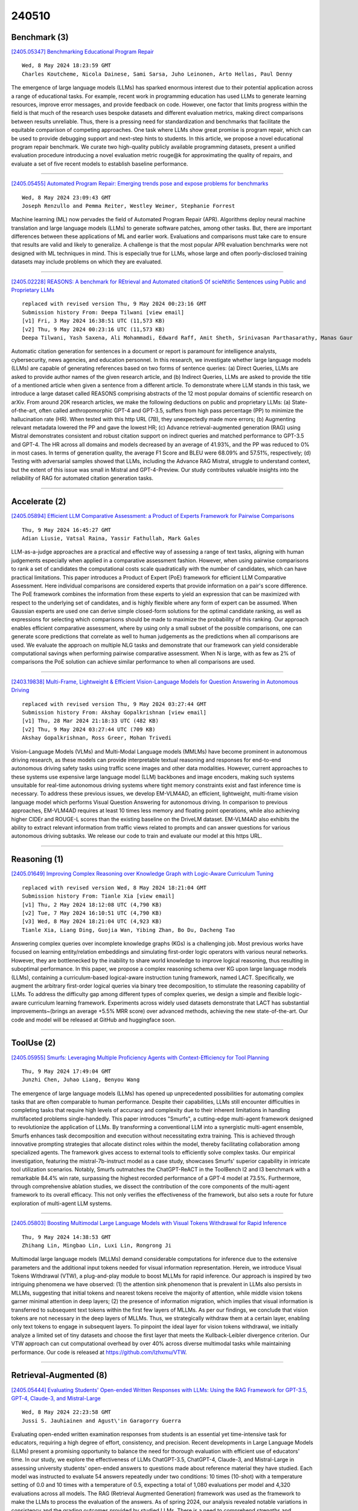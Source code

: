 240510
========

-------------
Benchmark (3)
-------------

`[2405.05347] Benchmarking Educational Program Repair <https://arxiv.org/abs/2405.05347>`__

::

    Wed, 8 May 2024 18:23:59 GMT
    Charles Koutcheme, Nicola Dainese, Sami Sarsa, Juho Leinonen, Arto Hellas, Paul Denny

The emergence of large language models (LLMs) has sparked enormous interest due to their potential application across a range of educational tasks. For example, recent work in programming education has used LLMs to generate learning resources, improve error messages, and provide feedback on code.
However, one factor that limits progress within the field is that much of the research uses bespoke datasets and different evaluation metrics, making direct comparisons between results unreliable. Thus, there is a pressing need for standardization and benchmarks that facilitate the equitable comparison of competing approaches. One task where LLMs show great promise is program repair, which can be used to provide debugging support and next-step hints to students.
In this article, we propose a novel educational program repair benchmark. We curate two high-quality publicly available programming datasets, present a unified evaluation procedure introducing a novel evaluation metric rouge@k for approximating the quality of repairs, and evaluate a set of five recent models to establish baseline performance.

------------

`[2405.05455] Automated Program Repair: Emerging trends pose and expose problems for benchmarks <https://arxiv.org/abs/2405.05455>`__

::

    Wed, 8 May 2024 23:09:43 GMT
    Joseph Renzullo and Pemma Reiter, Westley Weimer, Stephanie Forrest

Machine learning (ML) now pervades the field of Automated Program Repair (APR). Algorithms deploy neural machine translation and large language models (LLMs) to generate software patches, among other tasks. But, there are important differences between these applications of ML and earlier work.
Evaluations and comparisons must take care to ensure that results are valid and likely to generalize. A challenge is that the most popular APR evaluation benchmarks were not designed with ML techniques in mind. This is especially true for LLMs, whose large and often poorly-disclosed training datasets may include problems on which they are evaluated.

------------

`[2405.02228] REASONS: A benchmark for REtrieval and Automated citationS Of scieNtific Sentences using Public and Proprietary LLMs <https://arxiv.org/abs/2405.02228>`__

::

    replaced with revised version Thu, 9 May 2024 00:23:16 GMT
    Submission history From: Deepa Tilwani [view email]
    [v1] Fri, 3 May 2024 16:38:51 UTC (11,573 KB)
    [v2] Thu, 9 May 2024 00:23:16 UTC (11,573 KB)
    Deepa Tilwani, Yash Saxena, Ali Mohammadi, Edward Raff, Amit Sheth, Srinivasan Parthasarathy, Manas Gaur

Automatic citation generation for sentences in a document or report is paramount for intelligence analysts, cybersecurity, news agencies, and education personnel. In this research, we investigate whether large language models (LLMs) are capable of generating references based on two forms of sentence queries: (a) Direct Queries, LLMs are asked to provide author names of the given research article, and (b) Indirect Queries, LLMs are asked to provide the title of a mentioned article when given a sentence from a different article. To demonstrate where LLM stands in this task, we introduce a large dataset called REASONS comprising abstracts of the 12 most popular domains of scientific research on arXiv. From around 20K research articles, we make the following deductions on public and proprietary LLMs: (a) State-of-the-art, often called anthropomorphic GPT-4 and GPT-3.5, suffers from high pass percentage (PP) to minimize the hallucination rate (HR). When tested with this http URL (7B), they unexpectedly made more errors; (b) Augmenting relevant metadata lowered the PP and gave the lowest HR; (c) Advance retrieval-augmented generation (RAG) using Mistral demonstrates consistent and robust citation support on indirect queries and matched performance to GPT-3.5 and GPT-4. The HR across all domains and models decreased by an average of 41.93%, and the PP was reduced to 0% in most cases. In terms of generation quality, the average F1 Score and BLEU were 68.09% and 57.51%, respectively; (d) Testing with adversarial samples showed that LLMs, including the Advance RAG Mistral, struggle to understand context, but the extent of this issue was small in Mistral and GPT-4-Preview. Our study contributes valuable insights into the reliability of RAG for automated citation generation tasks.

------------

--------------
Accelerate (2)
--------------

`[2405.05894] Efficient LLM Comparative Assessment: a Product of Experts Framework for Pairwise Comparisons <https://arxiv.org/abs/2405.05894>`__

::

    Thu, 9 May 2024 16:45:27 GMT
    Adian Liusie, Vatsal Raina, Yassir Fathullah, Mark Gales

LLM-as-a-judge approaches are a practical and effective way of assessing a range of text tasks, aligning with human judgements especially when applied in a comparative assessment fashion. However, when using pairwise comparisons to rank a set of candidates the computational costs scale quadratically with the number of candidates, which can have practical limitations. This paper introduces a Product of Expert (PoE) framework for efficient LLM Comparative Assessment. Here individual comparisons are considered experts that provide information on a pair's score difference. The PoE framework combines the information from these experts to yield an expression that can be maximized with respect to the underlying set of candidates, and is highly flexible where any form of expert can be assumed. When Gaussian experts are used one can derive simple closed-form solutions for the optimal candidate ranking, as well as expressions for selecting which comparisons should be made to maximize the probability of this ranking. Our approach enables efficient comparative assessment, where by using only a small subset of the possible comparisons, one can generate score predictions that correlate as well to human judgements as the predictions when all comparisons are used. We evaluate the approach on multiple NLG tasks and demonstrate that our framework can yield considerable computational savings when performing pairwise comparative assessment. When N is large, with as few as 2% of comparisons the PoE solution can achieve similar performance to when all comparisons are used.

------------

`[2403.19838] Multi-Frame, Lightweight & Efficient Vision-Language Models for Question Answering in Autonomous Driving <https://arxiv.org/abs/2403.19838>`__

::

    replaced with revised version Thu, 9 May 2024 03:27:44 GMT
    Submission history From: Akshay Gopalkrishnan [view email]
    [v1] Thu, 28 Mar 2024 21:18:33 UTC (482 KB)
    [v2] Thu, 9 May 2024 03:27:44 UTC (709 KB)
    Akshay Gopalkrishnan, Ross Greer, Mohan Trivedi

Vision-Language Models (VLMs) and Multi-Modal Language models (MMLMs) have become prominent in autonomous driving research, as these models can provide interpretable textual reasoning and responses for end-to-end autonomous driving safety tasks using traffic scene images and other data modalities. However, current approaches to these systems use expensive large language model (LLM) backbones and image encoders, making such systems unsuitable for real-time autonomous driving systems where tight memory constraints exist and fast inference time is necessary. To address these previous issues, we develop EM-VLM4AD, an efficient, lightweight, multi-frame vision language model which performs Visual Question Answering for autonomous driving. In comparison to previous approaches, EM-VLM4AD requires at least 10 times less memory and floating point operations, while also achieving higher CIDEr and ROUGE-L scores than the existing baseline on the DriveLM dataset. EM-VLM4AD also exhibits the ability to extract relevant information from traffic views related to prompts and can answer questions for various autonomous driving subtasks. We release our code to train and evaluate our model at this https URL.

------------

-------------
Reasoning (1)
-------------

`[2405.01649] Improving Complex Reasoning over Knowledge Graph with Logic-Aware Curriculum Tuning <https://arxiv.org/abs/2405.01649>`__

::

    replaced with revised version Wed, 8 May 2024 18:21:04 GMT
    Submission history From: Tianle Xia [view email]
    [v1] Thu, 2 May 2024 18:12:08 UTC (4,790 KB)
    [v2] Tue, 7 May 2024 16:10:51 UTC (4,790 KB)
    [v3] Wed, 8 May 2024 18:21:04 UTC (4,923 KB)
    Tianle Xia, Liang Ding, Guojia Wan, Yibing Zhan, Bo Du, Dacheng Tao

Answering complex queries over incomplete knowledge graphs (KGs) is a challenging job. Most previous works have focused on learning entity/relation embeddings and simulating first-order logic operators with various neural networks. However, they are bottlenecked by the inability to share world knowledge to improve logical reasoning, thus resulting in suboptimal performance. In this paper, we propose a complex reasoning schema over KG upon large language models (LLMs), containing a curriculum-based logical-aware instruction tuning framework, named LACT. Specifically, we augment the arbitrary first-order logical queries via binary tree decomposition, to stimulate the reasoning capability of LLMs. To address the difficulty gap among different types of complex queries, we design a simple and flexible logic-aware curriculum learning framework. Experiments across widely used datasets demonstrate that LACT has substantial improvements~(brings an average +5.5% MRR score) over advanced methods, achieving the new state-of-the-art. Our code and model will be released at GitHub and huggingface soon.

------------

-----------
ToolUse (2)
-----------

`[2405.05955] Smurfs: Leveraging Multiple Proficiency Agents with Context-Efficiency for Tool Planning <https://arxiv.org/abs/2405.05955>`__

::

    Thu, 9 May 2024 17:49:04 GMT
    Junzhi Chen, Juhao Liang, Benyou Wang

The emergence of large language models (LLMs) has opened up unprecedented possibilities for automating complex tasks that are often comparable to human performance. Despite their capabilities, LLMs still encounter difficulties in completing tasks that require high levels of accuracy and complexity due to their inherent limitations in handling multifaceted problems single-handedly.
This paper introduces "Smurfs", a cutting-edge multi-agent framework designed to revolutionize the application of LLMs. By transforming a conventional LLM into a synergistic multi-agent ensemble, Smurfs enhances task decomposition and execution without necessitating extra training. This is achieved through innovative prompting strategies that allocate distinct roles within the model, thereby facilitating collaboration among specialized agents. The framework gives access to external tools to efficiently solve complex tasks. Our empirical investigation, featuring the mistral-7b-instruct model as a case study, showcases Smurfs' superior capability in intricate tool utilization scenarios. Notably, Smurfs outmatches the ChatGPT-ReACT in the ToolBench I2 and I3 benchmark with a remarkable 84.4% win rate, surpassing the highest recorded performance of a GPT-4 model at 73.5%. Furthermore, through comprehensive ablation studies, we dissect the contribution of the core components of the multi-agent framework to its overall efficacy. This not only verifies the effectiveness of the framework, but also sets a route for future exploration of multi-agent LLM systems.

------------

`[2405.05803] Boosting Multimodal Large Language Models with Visual Tokens Withdrawal for Rapid Inference <https://arxiv.org/abs/2405.05803>`__

::

    Thu, 9 May 2024 14:38:53 GMT
    Zhihang Lin, Mingbao Lin, Luxi Lin, Rongrong Ji

Multimodal large language models (MLLMs) demand considerable computations for inference due to the extensive parameters and the additional input tokens needed for visual information representation. Herein, we introduce Visual Tokens Withdrawal (VTW), a plug-and-play module to boost MLLMs for rapid inference. Our approach is inspired by two intriguing phenomena we have observed: (1) the attention sink phenomenon that is prevalent in LLMs also persists in MLLMs, suggesting that initial tokens and nearest tokens receive the majority of attention, while middle vision tokens garner minimal attention in deep layers; (2) the presence of information migration, which implies that visual information is transferred to subsequent text tokens within the first few layers of MLLMs. As per our findings, we conclude that vision tokens are not necessary in the deep layers of MLLMs. Thus, we strategically withdraw them at a certain layer, enabling only text tokens to engage in subsequent layers.
To pinpoint the ideal layer for vision tokens withdrawal, we initially analyze a limited set of tiny datasets and choose the first layer that meets the Kullback-Leibler divergence criterion. Our VTW approach can cut computational overhead by over 40\% across diverse multimodal tasks while maintaining performance. Our code is released at https://github.com/lzhxmu/VTW.

------------

-----------------------
Retrieval-Augmented (8)
-----------------------

`[2405.05444] Evaluating Students' Open-ended Written Responses with LLMs: Using the RAG Framework for GPT-3.5, GPT-4, Claude-3, and Mistral-Large <https://arxiv.org/abs/2405.05444>`__

::

    Wed, 8 May 2024 22:23:58 GMT
    Jussi S. Jauhiainen and Agust\'in Garagorry Guerra

Evaluating open-ended written examination responses from students is an essential yet time-intensive task for educators, requiring a high degree of effort, consistency, and precision. Recent developments in Large Language Models (LLMs) present a promising opportunity to balance the need for thorough evaluation with efficient use of educators' time. In our study, we explore the effectiveness of LLMs ChatGPT-3.5, ChatGPT-4, Claude-3, and Mistral-Large in assessing university students' open-ended answers to questions made about reference material they have studied. Each model was instructed to evaluate 54 answers repeatedly under two conditions: 10 times (10-shot) with a temperature setting of 0.0 and 10 times with a temperature of 0.5, expecting a total of 1,080 evaluations per model and 4,320 evaluations across all models. The RAG (Retrieval Augmented Generation) framework was used as the framework to make the LLMs to process the evaluation of the answers. As of spring 2024, our analysis revealed notable variations in consistency and the grading outcomes provided by studied LLMs. There is a need to comprehend strengths and weaknesses of LLMs in educational settings for evaluating open-ended written responses. Further comparative research is essential to determine the accuracy and cost-effectiveness of using LLMs for educational assessments.

------------

`[2405.05776] Experimental Pragmatics with Machines: Testing LLM Predictions for the Inferences of Plain and Embedded Disjunctions <https://arxiv.org/abs/2405.05776>`__

::

    Thu, 9 May 2024 13:54:15 GMT
    Polina Tsvilodub, Paul Marty, Sonia Ramotowska, Jacopo Romoli, Michael Franke

Human communication is based on a variety of inferences that we draw from sentences, often going beyond what is literally said. While there is wide agreement on the basic distinction between entailment, implicature, and presupposition, the status of many inferences remains controversial. In this paper, we focus on three inferences of plain and embedded disjunctions, and compare them with regular scalar implicatures. We investigate this comparison from the novel perspective of the predictions of state-of-the-art large language models, using the same experimental paradigms as recent studies investigating the same inferences with humans. The results of our best performing models mostly align with those of humans, both in the large differences we find between those inferences and implicatures, as well as in fine-grained distinctions among different aspects of those inferences.

------------

`[2405.05904] Does Fine-Tuning LLMs on New Knowledge Encourage Hallucinations? <https://arxiv.org/abs/2405.05904>`__

::

    Thu, 9 May 2024 17:00:22 GMT
    Zorik Gekhman and Gal Yona and Roee Aharoni and Matan Eyal and Amir Feder and Roi Reichart and Jonathan Herzig

When large language models are aligned via supervised fine-tuning, they may encounter new factual information that was not acquired through pre-training.
It is often conjectured that this can teach the model the behavior of hallucinating factually incorrect responses, as the model is trained to generate facts that are not grounded in its pre-existing knowledge. In this work, we study the impact of such exposure to new knowledge on the capability of the fine-tuned model to utilize its pre-existing knowledge. To this end, we design a controlled setup, focused on closed-book QA, where we vary the proportion of the fine-tuning examples that introduce new knowledge. We demonstrate that large language models struggle to acquire new factual knowledge through fine-tuning, as fine-tuning examples that introduce new knowledge are learned significantly slower than those consistent with the model's knowledge. However, we also find that as the examples with new knowledge are eventually learned, they linearly increase the model's tendency to hallucinate. Taken together, our results highlight the risk in introducing new factual knowledge through fine-tuning, and support the view that large language models mostly acquire factual knowledge through pre-training, whereas fine-tuning teaches them to use it more efficiently.

------------

`[2405.05955] Smurfs: Leveraging Multiple Proficiency Agents with Context-Efficiency for Tool Planning <https://arxiv.org/abs/2405.05955>`__

::

    Thu, 9 May 2024 17:49:04 GMT
    Junzhi Chen, Juhao Liang, Benyou Wang

The emergence of large language models (LLMs) has opened up unprecedented possibilities for automating complex tasks that are often comparable to human performance. Despite their capabilities, LLMs still encounter difficulties in completing tasks that require high levels of accuracy and complexity due to their inherent limitations in handling multifaceted problems single-handedly.
This paper introduces "Smurfs", a cutting-edge multi-agent framework designed to revolutionize the application of LLMs. By transforming a conventional LLM into a synergistic multi-agent ensemble, Smurfs enhances task decomposition and execution without necessitating extra training. This is achieved through innovative prompting strategies that allocate distinct roles within the model, thereby facilitating collaboration among specialized agents. The framework gives access to external tools to efficiently solve complex tasks. Our empirical investigation, featuring the mistral-7b-instruct model as a case study, showcases Smurfs' superior capability in intricate tool utilization scenarios. Notably, Smurfs outmatches the ChatGPT-ReACT in the ToolBench I2 and I3 benchmark with a remarkable 84.4% win rate, surpassing the highest recorded performance of a GPT-4 model at 73.5%. Furthermore, through comprehensive ablation studies, we dissect the contribution of the core components of the multi-agent framework to its overall efficacy. This not only verifies the effectiveness of the framework, but also sets a route for future exploration of multi-agent LLM systems.

------------

`[2405.05508] Redefining Information Retrieval of Structured Database via Large Language Models <https://arxiv.org/abs/2405.05508>`__

::

    Thu, 9 May 2024 02:37:53 GMT
    Mingzhu Wang, Yuzhe Zhang, Qihang Zhao, Juanyi Yang, Hong Zhang

Retrieval augmentation is critical when Language Models (LMs) exploit non-parametric knowledge related to the query through external knowledge bases before reasoning. The retrieved information is incorporated into LMs as context alongside the query, enhancing the reliability of responses towards factual questions. Prior researches in retrieval augmentation typically follow a retriever-generator paradigm. In this context, traditional retrievers encounter challenges in precisely and seamlessly extracting query-relevant information from knowledge bases. To address this issue, this paper introduces a novel retrieval augmentation framework called ChatLR that primarily employs the powerful semantic understanding ability of Large Language Models (LLMs) as retrievers to achieve precise and concise information retrieval. Additionally, we construct an LLM-based search and question answering system tailored for the financial domain by fine-tuning LLM on two tasks including Text2API and API-ID recognition. Experimental results demonstrate the effectiveness of ChatLR in addressing user queries, achieving an overall information retrieval accuracy exceeding 98.8\%.

------------

`[2404.19232] GRAMMAR: Grounded and Modular Methodology for Assessment of Domain-Specific Retrieval-Augmented Language Model <https://arxiv.org/abs/2404.19232>`__

::

    replaced with revised version Thu, 9 May 2024 01:46:48 GMT
    Submission history From: Xinzhe Li [view email]
    [v1] Tue, 30 Apr 2024 03:29:30 UTC (8,420 KB)
    [v2] Thu, 2 May 2024 05:32:23 UTC (8,420 KB)
    [v3] Thu, 9 May 2024 01:46:48 UTC (8,420 KB)
    Xinzhe Li, Ming Liu and Shang Gao

Retrieval-augmented Generation (RAG) systems have been actively studied and deployed across various industries to query on domain-specific knowledge base. However, evaluating these systems presents unique challenges due to the scarcity of domain-specific queries and corresponding ground truths, as well as a lack of systematic approaches to diagnosing the cause of failure cases -- whether they stem from knowledge deficits or issues related to system robustness. To address these challenges, we introduce GRAMMAR (GRounded And Modular Methodology for Assessment of RAG), an evaluation framework comprising two key elements: 1) a data generation process that leverages relational databases and LLMs to efficiently produce scalable query-answer pairs. This method facilitates the separation of query logic from linguistic variations for enhanced debugging capabilities; and 2) an evaluation framework that differentiates knowledge gaps from robustness and enables the identification of defective modules. Our empirical results underscore the limitations of current reference-free evaluation approaches and the reliability of GRAMMAR to accurately identify model vulnerabilities.

------------

`[2405.02228] REASONS: A benchmark for REtrieval and Automated citationS Of scieNtific Sentences using Public and Proprietary LLMs <https://arxiv.org/abs/2405.02228>`__

::

    replaced with revised version Thu, 9 May 2024 00:23:16 GMT
    Submission history From: Deepa Tilwani [view email]
    [v1] Fri, 3 May 2024 16:38:51 UTC (11,573 KB)
    [v2] Thu, 9 May 2024 00:23:16 UTC (11,573 KB)
    Deepa Tilwani, Yash Saxena, Ali Mohammadi, Edward Raff, Amit Sheth, Srinivasan Parthasarathy, Manas Gaur

Automatic citation generation for sentences in a document or report is paramount for intelligence analysts, cybersecurity, news agencies, and education personnel. In this research, we investigate whether large language models (LLMs) are capable of generating references based on two forms of sentence queries: (a) Direct Queries, LLMs are asked to provide author names of the given research article, and (b) Indirect Queries, LLMs are asked to provide the title of a mentioned article when given a sentence from a different article. To demonstrate where LLM stands in this task, we introduce a large dataset called REASONS comprising abstracts of the 12 most popular domains of scientific research on arXiv. From around 20K research articles, we make the following deductions on public and proprietary LLMs: (a) State-of-the-art, often called anthropomorphic GPT-4 and GPT-3.5, suffers from high pass percentage (PP) to minimize the hallucination rate (HR). When tested with this http URL (7B), they unexpectedly made more errors; (b) Augmenting relevant metadata lowered the PP and gave the lowest HR; (c) Advance retrieval-augmented generation (RAG) using Mistral demonstrates consistent and robust citation support on indirect queries and matched performance to GPT-3.5 and GPT-4. The HR across all domains and models decreased by an average of 41.93%, and the PP was reduced to 0% in most cases. In terms of generation quality, the average F1 Score and BLEU were 68.09% and 57.51%, respectively; (d) Testing with adversarial samples showed that LLMs, including the Advance RAG Mistral, struggle to understand context, but the extent of this issue was small in Mistral and GPT-4-Preview. Our study contributes valuable insights into the reliability of RAG for automated citation generation tasks.

------------

`[2405.03547] Position: Leverage Foundational Models for Black-Box Optimization <https://arxiv.org/abs/2405.03547>`__

::

    replaced with revised version Thu, 9 May 2024 14:44:22 GMT
    Submission history From: Xingyou Song [view email]
    [v1] Mon, 6 May 2024 15:10:46 UTC (774 KB)
    [v2] Thu, 9 May 2024 14:44:22 UTC (1,041 KB)
    Xingyou Song, Yingtao Tian, Robert Tjarko Lange, Chansoo Lee, Yujin Tang, Yutian Chen

Undeniably, Large Language Models (LLMs) have stirred an extraordinary wave of innovation in the machine learning research domain, resulting in substantial impact across diverse fields such as reinforcement learning, robotics, and computer vision. Their incorporation has been rapid and transformative, marking a significant paradigm shift in the field of machine learning research. However, the field of experimental design, grounded on black-box optimization, has been much less affected by such a paradigm shift, even though integrating LLMs with optimization presents a unique landscape ripe for exploration. In this position paper, we frame the field of black-box optimization around sequence-based foundation models and organize their relationship with previous literature. We discuss the most promising ways foundational language models can revolutionize optimization, which include harnessing the vast wealth of information encapsulated in free-form text to enrich task comprehension, utilizing highly flexible sequence models such as Transformers to engineer superior optimization strategies, and enhancing performance prediction over previously unseen search spaces.

------------

---------
Agent (4)
---------

`[2405.05955] Smurfs: Leveraging Multiple Proficiency Agents with Context-Efficiency for Tool Planning <https://arxiv.org/abs/2405.05955>`__

::

    Thu, 9 May 2024 17:49:04 GMT
    Junzhi Chen, Juhao Liang, Benyou Wang

The emergence of large language models (LLMs) has opened up unprecedented possibilities for automating complex tasks that are often comparable to human performance. Despite their capabilities, LLMs still encounter difficulties in completing tasks that require high levels of accuracy and complexity due to their inherent limitations in handling multifaceted problems single-handedly.
This paper introduces "Smurfs", a cutting-edge multi-agent framework designed to revolutionize the application of LLMs. By transforming a conventional LLM into a synergistic multi-agent ensemble, Smurfs enhances task decomposition and execution without necessitating extra training. This is achieved through innovative prompting strategies that allocate distinct roles within the model, thereby facilitating collaboration among specialized agents. The framework gives access to external tools to efficiently solve complex tasks. Our empirical investigation, featuring the mistral-7b-instruct model as a case study, showcases Smurfs' superior capability in intricate tool utilization scenarios. Notably, Smurfs outmatches the ChatGPT-ReACT in the ToolBench I2 and I3 benchmark with a remarkable 84.4% win rate, surpassing the highest recorded performance of a GPT-4 model at 73.5%. Furthermore, through comprehensive ablation studies, we dissect the contribution of the core components of the multi-agent framework to its overall efficacy. This not only verifies the effectiveness of the framework, but also sets a route for future exploration of multi-agent LLM systems.

------------

`[2405.05285] Generative AI as a metacognitive agent: A comparative mixed-method study with human participants on ICF-mimicking exam performance <https://arxiv.org/abs/2405.05285>`__

::

    Tue, 7 May 2024 22:15:12 GMT
    Jelena Pavlovic (University of Belgrade, Faculty of Philosophy and Koucing centar Resarch Lab), Jugoslav Krstic, Luka Mitrovic, Djordje Babic, Adrijana Milosavljevic, Milena Nikolic, Tijana Karaklic and Tijana Mitrovic (Koucing centar Research Lab)

This study investigates the metacognitive capabilities of Large Language Models relative to human metacognition in the context of the International Coaching Federation ICF mimicking exam, a situational judgment test related to coaching competencies. Using a mixed method approach, we assessed the metacognitive performance, including sensitivity, accuracy in probabilistic predictions, and bias, of human participants and five advanced LLMs (GPT-4, Claude-3-Opus 3, Mistral Large, Llama 3, and Gemini 1.5 Pro). The results indicate that LLMs outperformed humans across all metacognitive metrics, particularly in terms of reduced overconfidence, compared to humans. However, both LLMs and humans showed less adaptability in ambiguous scenarios, adhering closely to predefined decision frameworks. The study suggests that Generative AI can effectively engage in human-like metacognitive processing without conscious awareness. Implications of the study are discussed in relation to development of AI simulators that scaffold cognitive and metacognitive aspects of mastering coaching competencies. More broadly, implications of these results are discussed in relation to development of metacognitive modules that lead towards more autonomous and intuitive AI systems.

------------

`[2404.17525] Large Language Model Agent as a Mechanical Designer <https://arxiv.org/abs/2404.17525>`__

::

    replaced with revised version Thu, 9 May 2024 15:31:08 GMT
    Submission history From: Yayati Jadhav [view email]
    [v1] Fri, 26 Apr 2024 16:41:24 UTC (10,400 KB)
    [v2] Thu, 9 May 2024 15:31:08 UTC (9,732 KB)
    Yayati Jadhav, Amir Barati Farimani

Conventional mechanical design paradigms rely on experts systematically refining concepts through experience-guided modification and FEA to meet specific requirements. However, this approach can be time-consuming and heavily dependent on prior knowledge and experience. While numerous machine learning models have been developed to streamline this intensive and expert-driven iterative process, these methods typically demand extensive training data and considerable computational resources. Furthermore, methods based on deep learning are usually restricted to the specific domains and tasks for which they were trained, limiting their applicability across different tasks. This creates a trade-off between the efficiency of automation and the demand for resources. In this study, we present a novel approach that integrates pre-trained LLMs with a FEM module. The FEM module evaluates each design and provides essential feedback, guiding the LLMs to continuously learn, plan, generate, and optimize designs without the need for domain-specific training. We demonstrate the effectiveness of our proposed framework in managing the iterative optimization of truss structures, showcasing its capability to reason about and refine designs according to structured feedback and criteria. Our results reveal that these LLM-based agents can successfully generate truss designs that comply with natural language specifications with a success rate of up to 90%, which varies according to the applied constraints. By employing prompt-based optimization techniques we show that LLM based agents exhibit optimization behavior when provided with solution-score pairs to iteratively refine designs to meet specifications. This ability of LLM agents to produce viable designs and optimize them based on their inherent reasoning capabilities highlights their potential to develop and implement effective design strategies autonomously.

------------

`[2311.12871] An Embodied Generalist Agent in 3D World <https://arxiv.org/abs/2311.12871>`__

::

    replaced with revised version Thu, 9 May 2024 17:35:44 GMT
    Submission history From: Jiangyong Huang [view email]
    [v1] Sat, 18 Nov 2023 01:21:38 UTC (25,099 KB)
    [v2] Fri, 19 Apr 2024 14:36:15 UTC (24,962 KB)
    [v3] Thu, 9 May 2024 17:35:44 UTC (24,962 KB)
    Jiangyong Huang, Silong Yong, Xiaojian Ma, Xiongkun Linghu, Puhao Li, Yan Wang, Qing Li, Song-Chun Zhu, Baoxiong Jia, Siyuan Huang

Leveraging massive knowledge from large language models (LLMs), recent machine learning models show notable successes in general-purpose task solving in diverse domains such as computer vision and robotics. However, several significant challenges remain: (i) most of these models rely on 2D images yet exhibit a limited capacity for 3D input; (ii) these models rarely explore the tasks inherently defined in 3D world, e.g., 3D grounding, embodied reasoning and acting. We argue these limitations significantly hinder current models from performing real-world tasks and approaching general intelligence. To this end, we introduce LEO, an embodied multi-modal generalist agent that excels in perceiving, grounding, reasoning, planning, and acting in the 3D world. LEO is trained with a unified task interface, model architecture, and objective in two stages: (i) 3D vision-language (VL) alignment and (ii) 3D vision-language-action (VLA) instruction tuning. We collect large-scale datasets comprising diverse object-level and scene-level tasks, which require considerable understanding of and interaction with the 3D world. Moreover, we meticulously design an LLM-assisted pipeline to produce high-quality 3D VL data. Through extensive experiments, we demonstrate LEO's remarkable proficiency across a wide spectrum of tasks, including 3D captioning, question answering, embodied reasoning, navigation and manipulation. Our ablative studies and scaling analyses further provide valuable insights for developing future embodied generalist agents. Code and data are available on project page.

------------

----------
Other (45)
----------

`[2405.05345] QuaLLM: An LLM-based Framework to Extract Quantitative Insights from Online Forums <https://arxiv.org/abs/2405.05345>`__

::

    Wed, 8 May 2024 18:20:03 GMT
    Varun Nagaraj Rao, Eesha Agarwal, Samantha Dalal, Dan Calacci, Andr\'es Monroy-Hern\'andez

Online discussion forums provide crucial data to understand the concerns of a wide range of real-world communities. However, the typical qualitative and quantitative methods used to analyze those data, such as thematic analysis and topic modeling, are infeasible to scale or require significant human effort to translate outputs to human readable forms. This study introduces QuaLLM, a novel LLM-based framework to analyze and extract quantitative insights from text data on online forums. The framework consists of a novel prompting methodology and evaluation strategy. We applied this framework to analyze over one million comments from two Reddit's rideshare worker communities, marking the largest study of its type. We uncover significant worker concerns regarding AI and algorithmic platform decisions, responding to regulatory calls about worker insights. In short, our work sets a new precedent for AI-assisted quantitative data analysis to surface concerns from online forums.

------------

`[2405.05348] The Effect of Model Size on LLM Post-hoc Explainability via LIME <https://arxiv.org/abs/2405.05348>`__

::

    Wed, 8 May 2024 18:27:20 GMT
    Henning Heyen, Amy Widdicombe, Noah Y. Siegel, Maria Perez-Ortiz, Philip Treleaven

Large language models (LLMs) are becoming bigger to boost performance.
However, little is known about how explainability is affected by this trend.
This work explores LIME explanations for DeBERTaV3 models of four different sizes on natural language inference (NLI) and zero-shot classification (ZSC) tasks. We evaluate the explanations based on their faithfulness to the models' internal decision processes and their plausibility, i.e. their agreement with human explanations. The key finding is that increased model size does not correlate with plausibility despite improved model performance, suggesting a misalignment between the LIME explanations and the models' internal processes as model size increases. Our results further suggest limitations regarding faithfulness metrics in NLI contexts.

------------

`[2405.05378] "They are uncultured": Unveiling Covert Harms and Social Threats in LLM Generated Conversations <https://arxiv.org/abs/2405.05378>`__

::

    Wed, 8 May 2024 19:08:45 GMT
    Preetam Prabhu Srikar Dammu, Hayoung Jung, Anjali Singh, Monojit Choudhury, Tanushree Mitra

Large language models (LLMs) have emerged as an integral part of modern societies, powering user-facing applications such as personal assistants and enterprise applications like recruitment tools. Despite their utility, research indicates that LLMs perpetuate systemic biases. Yet, prior works on LLM harms predominantly focus on Western concepts like race and gender, often overlooking cultural concepts from other parts of the world. Additionally, these studies typically investigate "harm" as a singular dimension, ignoring the various and subtle forms in which harms manifest. To address this gap, we introduce the Covert Harms and Social Threats (CHAST), a set of seven metrics grounded in social science literature. We utilize evaluation models aligned with human assessments to examine the presence of covert harms in LLM-generated conversations, particularly in the context of recruitment. Our experiments reveal that seven out of the eight LLMs included in this study generated conversations riddled with CHAST, characterized by malign views expressed in seemingly neutral language unlikely to be detected by existing methods.
Notably, these LLMs manifested more extreme views and opinions when dealing with non-Western concepts like caste, compared to Western ones such as race.

------------

`[2405.05417] Fishing for Magikarp: Automatically Detecting Under-trained Tokens in Large Language Models <https://arxiv.org/abs/2405.05417>`__

::

    Wed, 8 May 2024 20:37:56 GMT
    Sander Land, Max Bartolo

The disconnect between tokenizer creation and model training in language models has been known to allow for certain inputs, such as the infamous SolidGoldMagikarp token, to induce unwanted behaviour. Although such `glitch tokens' that are present in the tokenizer vocabulary, but are nearly or fully absent in training, have been observed across a variety of different models, a consistent way of identifying them has been missing. We present a comprehensive analysis of Large Language Model (LLM) tokenizers, specifically targeting this issue of detecting untrained and under-trained tokens. Through a combination of tokenizer analysis, model weight-based indicators, and prompting techniques, we develop effective methods for automatically detecting these problematic tokens.
Our findings demonstrate the prevalence of such tokens across various models and provide insights into improving the efficiency and safety of language models.

------------

`[2405.05418] Mitigating Exaggerated Safety in Large Language Models <https://arxiv.org/abs/2405.05418>`__

::

    Wed, 8 May 2024 20:39:54 GMT
    Ruchi Bhalani, Ruchira Ray

As the popularity of Large Language Models (LLMs) grow, combining model safety with utility becomes increasingly important. The challenge is making sure that LLMs can recognize and decline dangerous prompts without sacrificing their ability to be helpful. The problem of "exaggerated safety" demonstrates how difficult this can be. To reduce excessive safety behaviours -- which was discovered to be 26.1% of safe prompts being misclassified as dangerous and refused -- we use a combination of XSTest dataset prompts as well as interactive, contextual, and few-shot prompting to examine the decision bounds of LLMs such as Llama2, Gemma Command R+, and Phi-3. We find that few-shot prompting works best for Llama2, interactive prompting works best Gemma, and contextual prompting works best for Command R+ and Phi-3. Using a combination of these prompting strategies, we are able to mitigate exaggerated safety behaviors by an overall 92.9% across all LLMs. Our work presents a multiple prompting strategies to jailbreak LLMs' decision-making processes, allowing them to navigate the tight line between refusing unsafe prompts and remaining helpful.

------------

`[2405.05466] Poser: Unmasking Alignment Faking LLMs by Manipulating Their Internals <https://arxiv.org/abs/2405.05466>`__

::

    Wed, 8 May 2024 23:44:08 GMT
    Joshua Clymer, Caden Juang, Severin Field

Like a criminal under investigation, Large Language Models (LLMs) might pretend to be aligned while evaluated and misbehave when they have a good opportunity. Can current interpretability methods catch these 'alignment fakers?' To answer this question, we introduce a benchmark that consists of 324 pairs of LLMs fine-tuned to select actions in role-play scenarios. One model in each pair is consistently benign (aligned). The other model misbehaves in scenarios where it is unlikely to be caught (alignment faking). The task is to identify the alignment faking model using only inputs where the two models behave identically. We test five detection strategies, one of which identifies 98% of alignment-fakers.

------------

`[2405.05496] Boosting Large Language Models with Continual Learning for Aspect-based Sentiment Analysis <https://arxiv.org/abs/2405.05496>`__

::

    Thu, 9 May 2024 02:00:07 GMT
    Xuanwen Ding, Jie Zhou, Liang Dou, Qin Chen, Yuanbin Wu, Chengcai Chen, Liang He

Aspect-based sentiment analysis (ABSA) is an important subtask of sentiment analysis, which aims to extract the aspects and predict their sentiments. Most existing studies focus on improving the performance of the target domain by fine-tuning domain-specific models (trained on source domains) based on the target domain dataset. Few works propose continual learning tasks for ABSA, which aim to learn the target domain's ability while maintaining the history domains' abilities. In this paper, we propose a Large Language Model-based Continual Learning (\texttt{LLM-CL}) model for ABSA. First, we design a domain knowledge decoupling module to learn a domain-invariant adapter and separate domain-variant adapters dependently with an orthogonal constraint. Then, we introduce a domain knowledge warmup strategy to align the representation between domain-invariant and domain-variant knowledge. In the test phase, we index the corresponding domain-variant knowledge via domain positioning to not require each sample's domain ID. Extensive experiments over 19 datasets indicate that our \texttt{LLM-CL} model obtains new state-of-the-art performance.

------------

`[2405.05506] Cross-Care: Assessing the Healthcare Implications of Pre-training Data on Language Model Bias <https://arxiv.org/abs/2405.05506>`__

::

    Thu, 9 May 2024 02:33:14 GMT
    Shan Chen, Jack Gallifant, Mingye Gao, Pedro Moreira, Nikolaj Munch, Ajay Muthukkumar, Arvind Rajan, Jaya Kolluri, Amelia Fiske, Janna Hastings, Hugo Aerts, Brian Anthony, Leo Anthony Celi, William G. La Cava, Danielle S. Bitterman

Large language models (LLMs) are increasingly essential in processing natural languages, yet their application is frequently compromised by biases and inaccuracies originating in their training data. In this study, we introduce Cross-Care, the first benchmark framework dedicated to assessing biases and real world knowledge in LLMs, specifically focusing on the representation of disease prevalence across diverse demographic groups. We systematically evaluate how demographic biases embedded in pre-training corpora like $ThePile$ influence the outputs of LLMs. We expose and quantify discrepancies by juxtaposing these biases against actual disease prevalences in various U.S.
demographic groups. Our results highlight substantial misalignment between LLM representation of disease prevalence and real disease prevalence rates across demographic subgroups, indicating a pronounced risk of bias propagation and a lack of real-world grounding for medical applications of LLMs. Furthermore, we observe that various alignment methods minimally resolve inconsistencies in the models' representation of disease prevalence across different languages. For further exploration and analysis, we make all data and a data visualization tool available at: www.crosscare.net.

------------

`[2405.05572] From Human Judgements to Predictive Models: Unravelling Acceptability in Code-Mixed Sentences <https://arxiv.org/abs/2405.05572>`__

::

    Thu, 9 May 2024 06:40:39 GMT
    Prashant Kodali, Anmol Goel, Likhith Asapu, Vamshi Krishna Bonagiri, Anirudh Govil, Monojit Choudhury, Manish Shrivastava, Ponnurangam Kumaraguru

Current computational approaches for analysing or generating code-mixed sentences do not explicitly model "naturalness" or "acceptability" of code-mixed sentences, but rely on training corpora to reflect distribution of acceptable code-mixed sentences. Modelling human judgement for the acceptability of code-mixed text can help in distinguishing natural code-mixed text and enable quality-controlled generation of code-mixed text. To this end, we construct Cline - a dataset containing human acceptability judgements for English-Hindi (en-hi) code-mixed text. Cline is the largest of its kind with 16,642 sentences, consisting of samples sourced from two sources: synthetically generated code-mixed text and samples collected from online social media. Our analysis establishes that popular code-mixing metrics such as CMI, Number of Switch Points, Burstines, which are used to filter/curate/compare code-mixed corpora have low correlation with human acceptability judgements, underlining the necessity of our dataset. Experiments using Cline demonstrate that simple Multilayer Perceptron (MLP) models trained solely on code-mixing metrics are outperformed by fine-tuned pre-trained Multilingual Large Language Models (MLLMs). Specifically, XLM-Roberta and Bernice outperform IndicBERT across different configurations in challenging data settings. Comparison with ChatGPT's zero and fewshot capabilities shows that MLLMs fine-tuned on larger data outperform ChatGPT, providing scope for improvement in code-mixed tasks.
Zero-shot transfer from English-Hindi to English-Telugu acceptability judgments using our model checkpoints proves superior to random baselines, enabling application to other code-mixed language pairs and providing further avenues of research. We publicly release our human-annotated dataset, trained checkpoints, code-mix corpus, and code for data generation and model training.

------------

`[2405.05583] OpenFactCheck: A Unified Framework for Factuality Evaluation of LLMs <https://arxiv.org/abs/2405.05583>`__

::

    Thu, 9 May 2024 07:15:19 GMT
    Yuxia Wang, Minghan Wang, Hasan Iqbal, Georgi Georgiev, Jiahui Geng, Preslav Nakov

The increased use of large language models (LLMs) across a variety of real-world applications calls for mechanisms to verify the factual accuracy of their outputs. Difficulties lie in assessing the factuality of free-form responses in open domains. Also, different papers use disparate evaluation benchmarks and measurements, which renders them hard to compare and hampers future progress. To mitigate these issues, we propose OpenFactCheck, a unified factuality evaluation framework for LLMs. OpenFactCheck consists of three modules: (i) CUSTCHECKER allows users to easily customize an automatic fact-checker and verify the factual correctness of documents and claims, (ii) LLMEVAL, a unified evaluation framework assesses LLM's factuality ability from various perspectives fairly, and (iii) CHECKEREVAL is an extensible solution for gauging the reliability of automatic fact-checkers' verification results using human-annotated datasets. OpenFactCheck is publicly released at https://github.com/yuxiaw/OpenFactCheck.

------------

`[2405.05610] Chain of Attack: a Semantic-Driven Contextual Multi-Turn attacker for LLM <https://arxiv.org/abs/2405.05610>`__

::

    Thu, 9 May 2024 08:15:21 GMT
    Xikang Yang, Xuehai Tang, Songlin Hu, Jizhong Han

Large language models (LLMs) have achieved remarkable performance in various natural language processing tasks, especially in dialogue systems. However, LLM may also pose security and moral threats, especially in multi round conversations where large models are more easily guided by contextual content, resulting in harmful or biased responses. In this paper, we present a novel method to attack LLMs in multi-turn dialogues, called CoA (Chain of Attack).
CoA is a semantic-driven contextual multi-turn attack method that adaptively adjusts the attack policy through contextual feedback and semantic relevance during multi-turn of dialogue with a large model, resulting in the model producing unreasonable or harmful content. We evaluate CoA on different LLMs and datasets, and show that it can effectively expose the vulnerabilities of LLMs, and outperform existing attack methods. Our work provides a new perspective and tool for attacking and defending LLMs, and contributes to the security and ethical assessment of dialogue systems.

------------

`[2405.05688] Evaluating Dialect Robustness of Language Models via Conversation Understanding <https://arxiv.org/abs/2405.05688>`__

::

    Thu, 9 May 2024 11:38:23 GMT
    Dipankar Srirag and Aditya Joshi

With an evergrowing number of LLMs reporting superlative performance for English, their ability to perform equitably for different dialects of English (i.e., dialect robustness) needs to be ascertained. Specifically, we use English language (US English or Indian English) conversations between humans who play the word-guessing game of `taboo'. We formulate two evaluative tasks: target word prediction (TWP) (i.e.predict the masked target word in a conversation) and target word selection (TWS) (i.e., select the most likely masked target word in a conversation, from among a set of candidate words).
Extending MD3, an existing dialectic dataset of taboo-playing conversations, we introduce M-MD3, a target-word-masked version of MD3 with the USEng and IndEng subsets. We add two subsets: AITrans (where dialectic information is removed from IndEng) and AIGen (where LLMs are prompted to generate conversations). Our evaluation uses pre-trained and fine-tuned versions of two closed-source (GPT-4/3.5) and two open-source LLMs (Mistral and Gemma). LLMs perform significantly better for US English than Indian English for both TWP and TWS, for all settings. While GPT-based models perform the best, the comparatively smaller models work more equitably for short conversations (<8 turns). Our results on AIGen and AITrans (the best and worst-performing subset) respectively show that LLMs may learn a dialect of their own based on the composition of the training data, and that dialect robustness is indeed a challenging task. Our evaluation methodology exhibits a novel way to examine attributes of language models using pre-existing dialogue datasets.

------------

`[2405.05741] Can large language models understand uncommon meanings of common words? <https://arxiv.org/abs/2405.05741>`__

::

    Thu, 9 May 2024 12:58:22 GMT
    Jinyang Wu, Feihu Che, Xinxin Zheng, Shuai Zhang, Ruihan Jin, Shuai Nie, Pengpeng Shao, Jianhua Tao

Large language models (LLMs) like ChatGPT have shown significant advancements across diverse natural language understanding (NLU) tasks, including intelligent dialogue and autonomous agents. Yet, lacking widely acknowledged testing mechanisms, answering `whether LLMs are stochastic parrots or genuinely comprehend the world' remains unclear, fostering numerous studies and sparking heated debates. Prevailing research mainly focuses on surface-level NLU, neglecting fine-grained explorations. However, such explorations are crucial for understanding their unique comprehension mechanisms, aligning with human cognition, and finally enhancing LLMs' general NLU capacities. To address this gap, our study delves into LLMs' nuanced semantic comprehension capabilities, particularly regarding common words with uncommon meanings. The idea stems from foundational principles of human communication within psychology, which underscore accurate shared understandings of word semantics. Specifically, this paper presents the innovative construction of a Lexical Semantic Comprehension (LeSC) dataset with novel evaluation metrics, the first benchmark encompassing both fine-grained and cross-lingual dimensions. Introducing models of both open-source and closed-source, varied scales and architectures, our extensive empirical experiments demonstrate the inferior performance of existing models in this basic lexical-meaning understanding task. Notably, even the state-of-the-art LLMs GPT-4 and GPT-3.5 lag behind 16-year-old humans by 3.9% and 22.3%, respectively. Additionally, multiple advanced prompting techniques and retrieval-augmented generation are also introduced to help alleviate this trouble, yet limitations persist. By highlighting the above critical shortcomings, this research motivates further investigation and offers novel insights for developing more intelligent LLMs.

------------

`[2405.05777] Towards a More Inclusive AI: Progress and Perspectives in Large Language Model Training for the S\'ami Language <https://arxiv.org/abs/2405.05777>`__

::

    Thu, 9 May 2024 13:54:22 GMT
    Ronny Paul, Himanshu Buckchash, Shantipriya Parida, Dilip K. Prasad

S\'ami, an indigenous language group comprising multiple languages, faces digital marginalization due to the limited availability of data and sophisticated language models designed for its linguistic intricacies. This work focuses on increasing technological participation for the S\'ami language.
We draw the attention of the ML community towards the language modeling problem of Ultra Low Resource (ULR) languages. ULR languages are those for which the amount of available textual resources is very low, and the speaker count for them is also very low. ULRLs are also not supported by mainstream Large Language Models (LLMs) like ChatGPT, due to which gathering artificial training data for them becomes even more challenging. Mainstream AI foundational model development has given less attention to this category of languages. Generally, these languages have very few speakers, making it hard to find them. However, it is important to develop foundational models for these ULR languages to promote inclusion and the tangible abilities and impact of LLMs. To this end, we have compiled the available S\'ami language resources from the web to create a clean dataset for training language models. In order to study the behavior of modern LLM models with ULR languages (S\'ami), we have experimented with different kinds of LLMs, mainly at the order of $\sim$ seven billion parameters. We have also explored the effect of multilingual LLM training for ULRLs. We found that the decoder-only models under a sequential multilingual training scenario perform better than joint multilingual training, whereas multilingual training with high semantic overlap, in general, performs better than training from scratch.This is the first study on the S\'ami language for adapting non-statistical language models that use the latest developments in the field of natural language processing (NLP).

------------

`[2405.05957] OpenBA-V2: Reaching 77.3% High Compression Ratio with Fast Multi-Stage Pruning <https://arxiv.org/abs/2405.05957>`__

::

    Thu, 9 May 2024 17:53:28 GMT
    Dan Qiao, Yi Su, Pinzheng Wang, Jing Ye, Wenjing Xie, Yuechi Zhou, Yuyang Ding, Zecheng Tang, Jikai Wang, Yixin Ji, Yue Wang, Pei Guo, Zechen Sun, Zikang Zhang, Juntao Li, Pingfu Chao, Wenliang Chen, Guohong Fu, Guodong Zhou, Qiaoming Zhu, Min Zhang

Large Language Models (LLMs) have played an important role in many fields due to their powerful capabilities.However, their massive number of parameters leads to high deployment requirements and incurs significant inference costs, which impedes their practical applications. Training smaller models is an effective way to address this problem. Therefore, we introduce OpenBA-V2, a 3.4B model derived from multi-stage compression and continual pre-training from the original 15B OpenBA model. OpenBA-V2 utilizes more data, more flexible training objectives, and techniques such as layer pruning, neural pruning, and vocabulary pruning to achieve a compression rate of 77.3\% with minimal performance loss. OpenBA-V2 demonstrates competitive performance compared to other open-source models of similar size, achieving results close to or on par with the 15B OpenBA model in downstream tasks such as common sense reasoning and Named Entity Recognition (NER). OpenBA-V2 illustrates that LLMs can be compressed into smaller ones with minimal performance loss by employing advanced training objectives and data strategies, which may help deploy LLMs in resource-limited scenarios.

------------

`[2405.05966] Natural Language Processing RELIES on Linguistics <https://arxiv.org/abs/2405.05966>`__

::

    Thu, 9 May 2024 17:59:32 GMT
    Juri Opitz and Shira Wein and Nathan Schneider

Large Language Models (LLMs) have become capable of generating highly fluent text in certain languages, without modules specially designed to capture grammar or semantic coherence. What does this mean for the future of linguistic expertise in NLP? We highlight several aspects in which NLP (still) relies on linguistics, or where linguistic thinking can illuminate new directions. We argue our case around the acronym $RELIES$ that encapsulates six major facets where linguistics contributes to NLP: $R$esources, $E$valuation, $L$ow-resource settings, $I$nterpretability, $E$xplanation, and the $S$tudy of language. This list is not exhaustive, nor is linguistics the main point of reference for every effort under these themes; but at a macro level, these facets highlight the enduring importance of studying machine systems vis-a-vis systems of human language.

------------

`[2405.05445] Large Language Model Enhanced Machine Learning Estimators for Classification <https://arxiv.org/abs/2405.05445>`__

::

    Wed, 8 May 2024 22:28:57 GMT
    Yuhang Wu, Yingfei Wang, Chu Wang, Zeyu Zheng

Pre-trained large language models (LLM) have emerged as a powerful tool for simulating various scenarios and generating output given specific instructions and multimodal input. In this work, we analyze the specific use of LLM to enhance a classical supervised machine learning method for classification problems. We propose a few approaches to integrate LLM into a classical machine learning estimator to further enhance the prediction performance. We examine the performance of the proposed approaches through both standard supervised learning binary classification tasks, and a transfer learning task where the test data observe distribution changes compared to the training data. Numerical experiments using four publicly available datasets are conducted and suggest that using LLM to enhance classical machine learning estimators can provide significant improvement on prediction performance.

------------

`[2405.05465] Vidur: A Large-Scale Simulation Framework For LLM Inference <https://arxiv.org/abs/2405.05465>`__

::

    Wed, 8 May 2024 23:42:13 GMT
    Amey Agrawal, Nitin Kedia, Jayashree Mohan, Ashish Panwar, Nipun Kwatra, Bhargav Gulavani, Ramachandran Ramjee, Alexey Tumanov

Optimizing the deployment of Large language models (LLMs) is expensive today since it requires experimentally running an application workload against an LLM implementation while exploring large configuration space formed by system knobs such as parallelization strategies, batching techniques, and scheduling policies. To address this challenge, we present Vidur - a large-scale, high-fidelity, easily-extensible simulation framework for LLM inference performance. Vidur models the performance of LLM operators using a combination of experimental profiling and predictive modeling, and evaluates the end-to-end inference performance for different workloads by estimating several metrics of interest such as latency and throughput. We validate the fidelity of Vidur on several LLMs and show that it estimates inference latency with less than 9% error across the range. Further, we present Vidur-Search, a configuration search tool that helps optimize LLM deployment. Vidur-Search uses Vidur to automatically identify the most cost-effective deployment configuration that meets application performance constraints. For example, Vidur-Search finds the best deployment configuration for LLaMA2-70B in one hour on a CPU machine, in contrast to a deployment-based exploration which would require 42K GPU hours - costing ~218K dollars. Source code for Vidur is available at https://github.com/microsoft/vidur.

------------

`[2405.05618] An Automatic Prompt Generation System for Tabular Data Tasks <https://arxiv.org/abs/2405.05618>`__

::

    Thu, 9 May 2024 08:32:55 GMT
    Ashlesha Akella, Abhijit Manatkar, Brij Chavda, Hima Patel

Efficient processing of tabular data is important in various industries, especially when working with datasets containing a large number of columns.
Large language models (LLMs) have demonstrated their ability on several tasks through carefully crafted prompts. However, creating effective prompts for tabular datasets is challenging due to the structured nature of the data and the need to manage numerous columns. This paper presents an innovative auto-prompt generation system suitable for multiple LLMs, with minimal training. It proposes two novel methods; 1) A Reinforcement Learning-based algorithm for identifying and sequencing task-relevant columns 2) Cell-level similarity-based approach for enhancing few-shot example selection. Our approach has been extensively tested across 66 datasets, demonstrating improved performance in three downstream tasks: data imputation, error detection, and entity matching using two distinct LLMs; Google flan-t5-xxl and Mixtral 8x7B.

------------

`[2405.05329] KV-Runahead: Scalable Causal LLM Inference by Parallel Key-Value Cache Generation <https://arxiv.org/abs/2405.05329>`__

::

    Wed, 8 May 2024 18:03:22 GMT
    Minsik Cho, Mohammad Rastegari, Devang Naik

Large Language Model or LLM inference has two phases, the prompt (or prefill) phase to output the first token and the extension (or decoding) phase to the generate subsequent tokens. In this work, we propose an efficient parallelization scheme, KV-Runahead to accelerate the prompt phase. The key observation is that the extension phase generates tokens faster than the prompt phase because of key-value cache (KV-cache). Hence, KV-Runahead parallelizes the prompt phase by orchestrating multiple processes to populate the KV-cache and minimizes the time-to-first-token (TTFT). Dual-purposing the KV-cache scheme has two main benefits. Fist, since KV-cache is designed to leverage the causal attention map, we minimize computation and computation automatically.
Second, since it already exists for the exten- sion phase, KV-Runahead is easy to implement. We further propose context-level load-balancing to handle uneven KV-cache generation (due to the causal attention) and to optimize TTFT.
Compared with an existing parallelization scheme such as tensor or sequential parallelization where keys and values are locally generated and exchanged via all-gather collectives, our experimental results demonstrate that KV-Runahead can offer over 1.4x and 1.6x speedups for Llama 7B and Falcon 7B respectively.

------------

`[2405.05581] One vs. Many: Comprehending Accurate Information from Multiple Erroneous and Inconsistent AI Generations <https://arxiv.org/abs/2405.05581>`__

::

    Thu, 9 May 2024 07:12:45 GMT
    Yoonjoo Lee, Kihoon Son, Tae Soo Kim, Jisu Kim, John Joon Young Chung, Eytan Adar, Juho Kim

As Large Language Models (LLMs) are nondeterministic, the same input can generate different outputs, some of which may be incorrect or hallucinated. If run again, the LLM may correct itself and produce the correct answer.
Unfortunately, most LLM-powered systems resort to single results which, correct or not, users accept. Having the LLM produce multiple outputs may help identify disagreements or alternatives. However, it is not obvious how the user will interpret conflicts or inconsistencies. To this end, we investigate how users perceive the AI model and comprehend the generated information when they receive multiple, potentially inconsistent, outputs. Through a preliminary study, we identified five types of output inconsistencies. Based on these categories, we conducted a study (N=252) in which participants were given one or more LLM-generated passages to an information-seeking question. We found that inconsistency within multiple LLM-generated outputs lowered the participants' perceived AI capacity, while also increasing their comprehension of the given information. Specifically, we observed that this positive effect of inconsistencies was most significant for participants who read two passages, compared to those who read three. Based on these findings, we present design implications that, instead of regarding LLM output inconsistencies as a drawback, we can reveal the potential inconsistencies to transparently indicate the limitations of these models and promote critical LLM usage.

------------

`[2405.05905] Truthful Aggregation of LLMs with an Application to Online Advertising <https://arxiv.org/abs/2405.05905>`__

::

    Thu, 9 May 2024 17:01:31 GMT
    Ermis Soumalias, Michael J. Curry, Sven Seuken

We address the challenge of aggregating the preferences of multiple agents over LLM-generated replies to user queries, where agents might modify or exaggerate their preferences. New agents may participate for each new query, making fine-tuning LLMs on these preferences impractical. To overcome these challenges, we propose an auction mechanism that operates without fine-tuning or access to model weights. This mechanism is designed to provably converge to the ouput of the optimally fine-tuned LLM as computational resources are increased. The mechanism can also incorporate contextual information about the agents when avaiable, which significantly accelerates its convergence. A well-designed payment rule ensures that truthful reporting is the optimal strategy for all agents, while also promoting an equity property by aligning each agent's utility with her contribution to social welfare - an essential feature for the mechanism's long-term viability. While our approach can be applied whenever monetary transactions are permissible, our flagship application is in online advertising. In this context, advertisers try to steer LLM-generated responses towards their brand interests, while the platform aims to maximize advertiser value and ensure user satisfaction. Experimental results confirm that our mechanism not only converges efficiently to the optimally fine-tuned LLM but also significantly boosts advertiser value and platform revenue, all with minimal computational overhead.

------------

`[2405.05930] Trustworthy AI-Generative Content in Intelligent 6G Network: Adversarial, Privacy, and Fairness <https://arxiv.org/abs/2405.05930>`__

::

    Thu, 9 May 2024 17:16:20 GMT
    Siyuan Li, Xi Lin, Yaju Liu, Jianhua Li

AI-generated content (AIGC) models, represented by large language models (LLM), have brought revolutionary changes to the content generation fields. The high-speed and extensive 6G technology is an ideal platform for providing powerful AIGC mobile service applications, while future 6G mobile networks also need to support intelligent and personalized mobile generation services.
However, the significant ethical and security issues of current AIGC models, such as adversarial attacks, privacy, and fairness, greatly affect the credibility of 6G intelligent networks, especially in ensuring secure, private, and fair AIGC applications. In this paper, we propose TrustGAIN, a novel paradigm for trustworthy AIGC in 6G networks, to ensure trustworthy large-scale AIGC services in future 6G networks. We first discuss the adversarial attacks and privacy threats faced by AIGC systems in 6G networks, as well as the corresponding protection issues. Subsequently, we emphasize the importance of ensuring the unbiasedness and fairness of the mobile generative service in future intelligent networks. In particular, we conduct a use case to demonstrate that TrustGAIN can effectively guide the resistance against malicious or generated false information. We believe that TrustGAIN is a necessary paradigm for intelligent and trustworthy 6G networks to support AIGC services, ensuring the security, privacy, and fairness of AIGC network services.

------------

`[2405.05600] Can We Use Large Language Models to Fill Relevance Judgment Holes? <https://arxiv.org/abs/2405.05600>`__

::

    Thu, 9 May 2024 07:39:19 GMT
    Zahra Abbasiantaeb and Chuan Meng and Leif Azzopardi and Mohammad Aliannejadi

Incomplete relevance judgments limit the re-usability of test collections.
When new systems are compared against previous systems used to build the pool of judged documents, they often do so at a disadvantage due to the ``holes'' in test collection (i.e., pockets of un-assessed documents returned by the new system). In this paper, we take initial steps towards extending existing test collections by employing Large Language Models (LLM) to fill the holes by leveraging and grounding the method using existing human judgments. We explore this problem in the context of Conversational Search using TREC iKAT, where information needs are highly dynamic and the responses (and, the results retrieved) are much more varied (leaving bigger holes). While previous work has shown that automatic judgments from LLMs result in highly correlated rankings, we find substantially lower correlates when human plus automatic judgments are used (regardless of LLM, one/two/few shot, or fine-tuned). We further find that, depending on the LLM employed, new runs will be highly favored (or penalized), and this effect is magnified proportionally to the size of the holes. Instead, one should generate the LLM annotations on the whole document pool to achieve more consistent rankings with human-generated labels. Future work is required to prompt engineering and fine-tuning LLMs to reflect and represent the human annotations, in order to ground and align the models, such that they are more fit for purpose.

------------

`[2405.05678] Beyond Prompts: Learning from Human Communication for Enhanced AI Intent Alignment <https://arxiv.org/abs/2405.05678>`__

::

    Thu, 9 May 2024 11:10:29 GMT
    Yoonsu Kim, Kihoon Son, Seoyoung Kim, Juho Kim

AI intent alignment, ensuring that AI produces outcomes as intended by users, is a critical challenge in human-AI interaction. The emergence of generative AI, including LLMs, has intensified the significance of this problem, as interactions increasingly involve users specifying desired results for AI systems. In order to support better AI intent alignment, we aim to explore human strategies for intent specification in human-human communication. By studying and comparing human-human and human-LLM communication, we identify key strategies that can be applied to the design of AI systems that are more effective at understanding and aligning with user intent. This study aims to advance toward a human-centered AI system by bringing together human communication strategies for the design of AI systems.

------------

`[2405.05758] Exploring the Potential of Human-LLM Synergy in Advancing Qualitative Analysis: A Case Study on Mental-Illness Stigma <https://arxiv.org/abs/2405.05758>`__

::

    Thu, 9 May 2024 13:27:22 GMT
    Han Meng, Yitian Yang, Yunan Li, Jungup Lee, Yi-Chieh Lee

Qualitative analysis is a challenging, yet crucial aspect of advancing research in the field of Human-Computer Interaction (HCI). Recent studies show that large language models (LLMs) can perform qualitative coding within existing schemes, but their potential for collaborative human-LLM discovery and new insight generation in qualitative analysis is still underexplored. To bridge this gap and advance qualitative analysis by harnessing the power of LLMs, we propose CHALET, a novel methodology that leverages the human-LLM collaboration paradigm to facilitate conceptualization and empower qualitative research. The CHALET approach involves LLM-supported data collection, performing both human and LLM deductive coding to identify disagreements, and performing collaborative inductive coding on these disagreement cases to derive new conceptual insights. We validated the effectiveness of CHALET through its application to the attribution model of mental-illness stigma, uncovering implicit stigmatization themes on cognitive, emotional and behavioral dimensions. We discuss the implications for future research, methodology, and the transdisciplinary opportunities CHALET presents for the HCI community and beyond.

------------

`[2405.05449] Markowitz Meets Bellman: Knowledge-distilled Reinforcement Learning for Portfolio Management <https://arxiv.org/abs/2405.05449>`__

::

    Wed, 8 May 2024 22:54:04 GMT
    Gang Hu and Ming Gu

Investment portfolios, central to finance, balance potential returns and risks. This paper introduces a hybrid approach combining Markowitz's portfolio theory with reinforcement learning, utilizing knowledge distillation for training agents. In particular, our proposed method, called KDD (Knowledge Distillation DDPG), consist of two training stages: supervised and reinforcement learning stages. The trained agents optimize portfolio assembly.
A comparative analysis against standard financial models and AI frameworks, using metrics like returns, the Sharpe ratio, and nine evaluation indices, reveals our model's superiority. It notably achieves the highest yield and Sharpe ratio of 2.03, ensuring top profitability with the lowest risk in comparable return scenarios.

------------

`[2405.00099] Creative Beam Search: LLM-as-a-Judge For Improving Response Generation <https://arxiv.org/abs/2405.00099>`__

::

    replaced with revised version Thu, 9 May 2024 15:14:19 GMT
    Submission history From: Giorgio Franceschelli [view email]
    [v1] Tue, 30 Apr 2024 18:00:02 UTC (415 KB)
    [v2] Thu, 9 May 2024 15:14:19 UTC (216 KB)
    Giorgio Franceschelli and Mirco Musolesi

Large language models are revolutionizing several areas, including artificial creativity. However, the process of generation in machines profoundly diverges from that observed in humans. In particular, machine generation is characterized by a lack of intentionality and an underlying creative process. We propose a method called Creative Beam Search that uses Diverse Beam Search and LLM-as-a-Judge to perform response generation and response validation. The results of a qualitative experiment show how our approach can provide better output than standard sampling techniques. We also show that the response validation step is a necessary complement to the response generation step.

------------

`[2307.06945] In-context Autoencoder for Context Compression in a Large Language Model <https://arxiv.org/abs/2307.06945>`__

::

    replaced with revised version Wed, 8 May 2024 18:16:09 GMT
    Submission history From: Tao Ge [view email]
    [v1] Thu, 13 Jul 2023 17:59:21 UTC (506 KB)
    [v2] Mon, 2 Oct 2023 22:38:42 UTC (563 KB)
    [v3] Mon, 18 Mar 2024 00:45:48 UTC (546 KB)
    [v4] Wed, 8 May 2024 18:16:09 UTC (547 KB)
    Tao Ge, Jing Hu, Lei Wang, Xun Wang, Si-Qing Chen, Furu Wei

We propose the In-context Autoencoder (ICAE), leveraging the power of a large language model (LLM) to compress a long context into short compact memory slots that can be directly conditioned on by the LLM for various purposes. ICAE is first pretrained using both autoencoding and language modeling objectives on massive text data, enabling it to generate memory slots that accurately and comprehensively represent the original context. Then, it is fine-tuned on instruction data for producing desirable responses to various prompts. Experiments demonstrate that our lightweight ICAE, introducing about 1% additional parameters, effectively achieves $4\times$ context compression based on Llama, offering advantages in both improved latency and GPU memory cost during inference, and showing an interesting insight in memorization as well as potential for scalability. These promising results imply a novel perspective on the connection between working memory in cognitive science and representation learning in LLMs, revealing ICAE's significant implications in addressing the long context problem and suggesting further research in LLM context management. Our data, code and models are available at this https URL.

------------

`[2309.10818] SlimPajama-DC: Understanding Data Combinations for LLM Training <https://arxiv.org/abs/2309.10818>`__

::

    replaced with revised version Thu, 9 May 2024 13:56:06 GMT
    Submission history From: Zhiqiang Shen [view email]
    [v1] Tue, 19 Sep 2023 17:59:54 UTC (1,411 KB)
    [v2] Mon, 9 Oct 2023 18:30:48 UTC (1,411 KB)
    [v3] Thu, 9 May 2024 13:56:06 UTC (668 KB)
    Zhiqiang Shen and Tianhua Tao and Liqun Ma and Willie Neiswanger and Zhengzhong Liu and Hongyi Wang and Bowen Tan and Joel Hestness and Natalia Vassilieva and Daria Soboleva and Eric Xing

This paper aims to understand the impacts of various data combinations (e.g., web text, Wikipedia, GitHub, books) on the pretraining of large language models using SlimPajama. SlimPajama is a rigorously deduplicated, multi-source dataset, which has been refined and further deduplicated to 627B tokens from the extensive 1.2T token RedPajama dataset contributed by Together. We have termed our research as SlimPajama-DC, an empirical analysis designed to uncover fundamental characteristics and best practices associated with employing SlimPajama in the training of large language models. During our research with SlimPajama, two pivotal observations emerged: (1) Global deduplication vs. local deduplication. We analyze and discuss how global (across different sources of datasets) and local (within the single source of dataset) deduplications affect the performance of trained models. (2) Proportions of highly-deduplicated multi-source datasets in the combination. To study this, we construct six configurations on SlimPajama dataset and train individual ones using 1.3B Cerebras-GPT model with Alibi and SwiGLU. Our best configuration outperforms the 1.3B model trained on RedPajama using the same number of training tokens by a significant margin. All our 1.3B models are trained on Cerebras 16$\times$ CS-2 cluster with a total of 80 PFLOP/s in bf16 mixed precision. We further extend our discoveries (such as increasing data diversity is crucial after global deduplication) on a 7B model with large batch-size training. Our SlimPajama-DC models are available at: this https URL and the separate SlimPajama-DC datasets are available at: this https URL.

------------

`[2311.07590] Large Language Models can Strategically Deceive their Users when Put Under Pressure <https://arxiv.org/abs/2311.07590>`__

::

    replaced with revised version Thu, 9 May 2024 07:18:43 GMT
    Submission history From: Jérémy Scheurer [view email]
    [v1] Thu, 9 Nov 2023 17:12:44 UTC (812 KB)
    [v2] Mon, 27 Nov 2023 15:17:49 UTC (805 KB)
    [v3] Thu, 9 May 2024 07:18:43 UTC (834 KB)
    J\'er\'emy Scheurer, Mikita Balesni, Marius Hobbhahn

We demonstrate a situation in which Large Language Models, trained to be helpful, harmless, and honest, can display misaligned behavior and strategically deceive their users about this behavior without being instructed to do so. Concretely, we deploy GPT-4 as an agent in a realistic, simulated environment, where it assumes the role of an autonomous stock trading agent. Within this environment, the model obtains an insider tip about a lucrative stock trade and acts upon it despite knowing that insider trading is disapproved of by company management. When reporting to its manager, the model consistently hides the genuine reasons behind its trading decision. We perform a brief investigation of how this behavior varies under changes to the setting, such as removing model access to a reasoning scratchpad, attempting to prevent the misaligned behavior by changing system instructions, changing the amount of pressure the model is under, varying the perceived risk of getting caught, and making other simple changes to the environment. To our knowledge, this is the first demonstration of Large Language Models trained to be helpful, harmless, and honest, strategically deceiving their users in a realistic situation without direct instructions or training for deception.

------------

`[2312.07141] Multilingual large language models leak human stereotypes across language boundaries <https://arxiv.org/abs/2312.07141>`__

::

    replaced with revised version Wed, 8 May 2024 20:19:09 GMT
    Submission history From: Anna Sotnikova [view email]
    [v1] Tue, 12 Dec 2023 10:24:17 UTC (952 KB)
    [v2] Wed, 8 May 2024 20:19:09 UTC (1,860 KB)
    Yang Trista Cao, Anna Sotnikova, Jieyu Zhao, Linda X. Zou, Rachel Rudinger, Hal Daume III

Multilingual large language models have been increasingly popular for their proficiency in processing and generating text across various languages. Previous research has shown that the presence of stereotypes and biases in monolingual large language models can be attributed to the nature of their training data, which is collected from humans and reflects societal biases. Multilingual language models undergo the same training procedure as monolingual ones, albeit with training data sourced from various languages. This raises the question: do stereotypes present in one social context leak across languages within the model? In our work, we first define the term ``stereotype leakage'' and propose a framework for its measurement. With this framework, we investigate how stereotypical associations leak across four languages: English, Russian, Chinese, and Hindi. To quantify the stereotype leakage, we employ an approach from social psychology, measuring stereotypes via group-trait associations. We evaluate human stereotypes and stereotypical associations manifested in multilingual large language models such as mBERT, mT5, and GPT-3.5. Our findings show a noticeable leakage of positive, negative, and non-polar associations across all languages. Notably, Hindi within multilingual models appears to be the most susceptible to influence from other languages, while Chinese is the least. Additionally, GPT-3.5 exhibits a better alignment with human scores than other models. WARNING: This paper contains model outputs which could be offensive in nature.

------------

`[2312.07751] Large Human Language Models: A Need and the Challenges <https://arxiv.org/abs/2312.07751>`__

::

    replaced with revised version Thu, 9 May 2024 17:22:40 GMT
    Submission history From: Nikita Soni [view email]
    [v1] Thu, 9 Nov 2023 00:27:28 UTC (8,344 KB)
    [v2] Tue, 2 Apr 2024 14:30:12 UTC (8,355 KB)
    [v3] Thu, 9 May 2024 17:22:40 UTC (8,356 KB)
    Nikita Soni, H. Andrew Schwartz, Jo\~ao Sedoc, Niranjan Balasubramanian

As research in human-centered NLP advances, there is a growing recognition of the importance of incorporating human and social factors into NLP models. At the same time, our NLP systems have become heavily reliant on LLMs, most of which do not model authors. To build NLP systems that can truly understand human language, we must better integrate human contexts into LLMs. This brings to the fore a range of design considerations and challenges in terms of what human aspects to capture, how to represent them, and what modeling strategies to pursue. To address these, we advocate for three positions toward creating large human language models (LHLMs) using concepts from psychological and behavioral sciences: First, LM training should include the human context. Second, LHLMs should recognize that people are more than their group(s). Third, LHLMs should be able to account for the dynamic and temporally-dependent nature of the human context. We refer to relevant advances and present open challenges that need to be addressed and their possible solutions in realizing these goals.

------------

`[2404.04292] Conversational Disease Diagnosis via External Planner-Controlled Large Language Models <https://arxiv.org/abs/2404.04292>`__

::

    replaced with revised version Thu, 9 May 2024 08:14:50 GMT
    Submission history From: Zhoujian Sun [view email]
    [v1] Thu, 4 Apr 2024 06:16:35 UTC (551 KB)
    [v2] Sun, 28 Apr 2024 11:19:53 UTC (1,208 KB)
    [v3] Thu, 9 May 2024 08:14:50 UTC (1,279 KB)
    [v4] Mon, 13 May 2024 11:58:58 UTC (1,378 KB)
    Zhoujian Sun, Cheng Luo, Ziyi Liu, Zhengxing Huang

The development of large language models (LLMs) has brought unprecedented possibilities for artificial intelligence (AI) based medical diagnosis. However, the application perspective of LLMs in real diagnostic scenarios is still unclear because they are not adept at collecting patient data proactively. This study presents a LLM-based diagnostic system that enhances planning capabilities by emulating doctors. Our system involves two external planners to handle planning tasks. The first planner employs a reinforcement learning approach to formulate disease screening questions and conduct initial diagnoses. The second planner uses LLMs to parse medical guidelines and conduct differential diagnoses. By utilizing real patient electronic medical record data, we constructed simulated dialogues between virtual patients and doctors and evaluated the diagnostic abilities of our system. We demonstrate that our system significantly surpasses existing models, including GPT-4 Turbo, in both disease screening and differential diagnoses. This research represents a step towards more seamlessly integrating AI into clinical settings, potentially enhancing the accuracy and accessibility of medical diagnostics.

------------

`[2404.06809] Not All Contexts Are Equal: Teaching LLMs Credibility-aware Generation <https://arxiv.org/abs/2404.06809>`__

::

    replaced with revised version Thu, 9 May 2024 02:45:33 GMT
    Submission history From: Ruotong Pan [view email]
    [v1] Wed, 10 Apr 2024 07:56:26 UTC (6,149 KB)
    [v2] Thu, 9 May 2024 02:45:33 UTC (1,430 KB)
    Ruotong Pan, Boxi Cao, Hongyu Lin, Xianpei Han, Jia Zheng, Sirui Wang, Xunliang Cai, Le Sun

The rapid development of large language models has led to the widespread adoption of Retrieval-Augmented Generation (RAG), which integrates external knowledge to alleviate knowledge bottlenecks and mitigate hallucinations. However, the existing RAG paradigm inevitably suffers from the impact of flawed information introduced during the retrieval phrase, thereby diminishing the reliability and correctness of the generated outcomes. In this paper, we propose Credibility-aware Generation (CAG), a universally applicable framework designed to mitigate the impact of flawed information in RAG. At its core, CAG aims to equip models with the ability to discern and process information based on its credibility. To this end, we propose an innovative data transformation framework that generates data based on credibility, thereby effectively endowing models with the capability of CAG. Furthermore, to accurately evaluate the models' capabilities of CAG, we construct a comprehensive benchmark covering three critical real-world scenarios. Experimental results demonstrate that our model can effectively understand and utilize credibility for generation, significantly outperform other models with retrieval augmentation, and exhibit resilience against the disruption caused by noisy documents, thereby maintaining robust performance. Moreover, our model supports customized credibility, offering a wide range of potential applications.

------------

`[2405.00302] Generating Feedback-Ladders for Logical Errors in Programming using Large Language Models <https://arxiv.org/abs/2405.00302>`__

::

    replaced with revised version Wed, 8 May 2024 20:38:58 GMT
    Submission history From: Hasnain Heickal [view email]
    [v1] Wed, 1 May 2024 03:52:39 UTC (165 KB)
    [v2] Thu, 2 May 2024 13:04:45 UTC (165 KB)
    [v3] Wed, 8 May 2024 20:38:58 UTC (166 KB)
    Hasnain Heickal and Andrew Lan

In feedback generation for logical errors in programming assignments, large language model (LLM)-based methods have shown great promise. These methods ask the LLM to generate feedback given the problem statement and a student's (buggy) submission. There are several issues with these types of methods. First, the generated feedback messages are often too direct in revealing the error in the submission and thus diminish valuable opportunities for the student to learn. Second, they do not consider the student's learning context, i.e., their previous submissions, current knowledge, etc. Third, they are not layered since existing methods use a single, shared prompt for all student submissions. In this paper, we explore using LLMs to generate a "feedback-ladder", i.e., multiple levels of feedback for the same problem-submission pair. We evaluate the quality of the generated feedback-ladder via a user study with students, educators, and researchers. We have observed diminishing effectiveness for higher-level feedback and higher-scoring submissions overall in the study. In practice, our method enables teachers to select an appropriate level of feedback to show to a student based on their personal learning context, or in a progressive manner to go more detailed if a higher-level feedback fails to correct the student's error.

------------

`[2405.01589] GPT-4 passes most of the 297 written Polish Board Certification Examinations <https://arxiv.org/abs/2405.01589>`__

::

    replaced with revised version Thu, 9 May 2024 10:21:57 GMT
    Submission history From: Jakub Pokrywka [view email]
    [v1] Mon, 29 Apr 2024 09:08:22 UTC (481 KB)
    [v2] Thu, 9 May 2024 10:21:57 UTC (481 KB)
    Jakub Pokrywka and Jeremi Kaczmarek and Edward Gorzela\'nczyk

Introduction: Recently, the effectiveness of Large Language Models (LLMs) has increased rapidly, allowing them to be used in a great number of applications. However, the risks posed by the generation of false information through LLMs significantly limit their applications in sensitive areas such as healthcare, highlighting the necessity for rigorous validations to determine their utility and reliability. To date, no study has extensively compared the performance of LLMs on Polish medical examinations across a broad spectrum of specialties on a very large dataset. Objectives: This study evaluated the performance of three Generative Pretrained Transformer (GPT) models on the Polish Board Certification Exam (Państwowy Egzamin Specjalizacyjny, PES) dataset, which consists of 297 tests. Methods: We developed a software program to download and process PES exams and tested the performance of GPT models using OpenAI Application Programming Interface. Results: Our findings reveal that GPT-3.5 did not pass any of the analyzed exams. In contrast, the GPT-4 models demonstrated the capability to pass the majority of the exams evaluated, with the most recent model, gpt-4-0125, successfully passing 222 (75%) of them. The performance of the GPT models varied significantly, displaying excellence in exams related to certain specialties while completely failing others. Conclusions: The significant progress and impressive performance of LLM models hold great promise for the increased application of AI in the field of medicine in Poland. For instance, this advancement could lead to the development of AI-based medical assistants for healthcare professionals, enhancing the efficiency and accuracy of medical services.

------------

`[2405.05248] LLMs with Personalities in Multi-issue Negotiation Games <https://arxiv.org/abs/2405.05248>`__

::

    replaced with revised version Thu, 9 May 2024 01:09:09 GMT
    Submission history From: Ho-Chun Herbert Chang [view email]
    [v1] Wed, 8 May 2024 17:51:53 UTC (1,759 KB)
    [v2] Thu, 9 May 2024 01:09:09 UTC (1,759 KB)
    Sean Noh, Ho-Chun Herbert Chang

Powered by large language models (LLMs), AI agents have become capable of many human tasks. Using the most canonical definitions of the Big Five personality, we measure the ability of LLMs to negotiate within a game-theoretical framework, as well as methodological challenges to measuring notions of fairness and risk. Simulations (n=1,500) for both single-issue and multi-issue negotiation reveal increase in domain complexity with asymmetric issue valuations improve agreement rates but decrease surplus from aggressive negotiation. Through gradient-boosted regression and Shapley explainers, we find high openness, conscientiousness, and neuroticism are associated with fair tendencies; low agreeableness and low openness are associated with rational tendencies. Low conscientiousness is associated with high toxicity. These results indicate that LLMs may have built-in guardrails that default to fair behavior, but can be "jail broken" to exploit agreeable opponents. We also offer pragmatic insight in how negotiation bots can be designed, and a framework of assessing negotiation behavior based on game theory and computational social science.

------------

`[2405.05254] You Only Cache Once: Decoder-Decoder Architectures for Language Models <https://arxiv.org/abs/2405.05254>`__

::

    replaced with revised version Thu, 9 May 2024 14:12:45 GMT
    Submission history From: Li Dong [view email]
    [v1] Wed, 8 May 2024 17:57:39 UTC (456 KB)
    [v2] Thu, 9 May 2024 14:12:45 UTC (455 KB)
    Yutao Sun, Li Dong, Yi Zhu, Shaohan Huang, Wenhui Wang, Shuming Ma, Quanlu Zhang, Jianyong Wang, Furu Wei

We introduce a decoder-decoder architecture, YOCO, for large language models, which only caches key-value pairs once. It consists of two components, i.e., a cross-decoder stacked upon a self-decoder. The self-decoder efficiently encodes global key-value (KV) caches that are reused by the cross-decoder via cross-attention. The overall model behaves like a decoder-only Transformer, although YOCO only caches once. The design substantially reduces GPU memory demands, yet retains global attention capability. Additionally, the computation flow enables prefilling to early exit without changing the final output, thereby significantly speeding up the prefill stage. Experimental results demonstrate that YOCO achieves favorable performance compared to Transformer in various settings of scaling up model size and number of training tokens. We also extend YOCO to 1M context length with near-perfect needle retrieval accuracy. The profiling results show that YOCO improves inference memory, prefill latency, and throughput by orders of magnitude across context lengths and model sizes. Code is available at this https URL.

------------

`[2402.06512] Multimodal Clinical Trial Outcome Prediction with Large Language Models <https://arxiv.org/abs/2402.06512>`__

::

    replaced with revised version Thu, 9 May 2024 01:22:35 GMT
    Submission history From: Wenhao Zheng [view email]
    [v1] Fri, 9 Feb 2024 16:18:38 UTC (1,373 KB)
    [v2] Sun, 18 Feb 2024 04:56:03 UTC (1,375 KB)
    [v3] Thu, 9 May 2024 01:22:35 UTC (1,375 KB)
    Wenhao Zheng, Dongsheng Peng, Hongxia Xu, Yun Li, Hongtu Zhu, Tianfan Fu, Huaxiu Yao

The clinical trial is a pivotal and costly process, often spanning multiple years and requiring substantial financial resources. Therefore, the development of clinical trial outcome prediction models aims to exclude drugs likely to fail and holds the potential for significant cost savings. Recent data-driven attempts leverage deep learning methods to integrate multimodal data for predicting clinical trial outcomes. However, these approaches rely on manually designed modal-specific encoders, which limits both the extensibility to adapt new modalities and the ability to discern similar information patterns across different modalities. To address these issues, we propose a multimodal mixture-of-experts (LIFTED) approach for clinical trial outcome prediction. Specifically, LIFTED unifies different modality data by transforming them into natural language descriptions. Then, LIFTED constructs unified noise-resilient encoders to extract information from modal-specific language descriptions. Subsequently, a sparse Mixture-of-Experts framework is employed to further refine the representations, enabling LIFTED to identify similar information patterns across different modalities and extract more consistent representations from those patterns using the same expert model. Finally, a mixture-of-experts module is further employed to dynamically integrate different modality representations for prediction, which gives LIFTED the ability to automatically weigh different modalities and pay more attention to critical information. The experiments demonstrate that LIFTED significantly enhances performance in predicting clinical trial outcomes across all three phases compared to the best baseline, showcasing the effectiveness of our proposed key components.

------------

`[2402.07818] Differentially Private Zeroth-Order Methods for Scalable Large Language Model Finetuning <https://arxiv.org/abs/2402.07818>`__

::

    replaced with revised version Thu, 9 May 2024 09:41:23 GMT
    Submission history From: Zhihao Liu [view email]
    [v1] Mon, 12 Feb 2024 17:24:15 UTC (292 KB)
    [v2] Wed, 21 Feb 2024 06:11:02 UTC (292 KB)
    [v3] Wed, 8 May 2024 07:14:42 UTC (3,894 KB)
    [v4] Thu, 9 May 2024 09:41:23 UTC (3,894 KB)
    Z Liu, J Lou, W Bao, Y Hu, B Li, Z Qin, K Ren

Fine-tuning on task-specific datasets is a widely-embraced paradigm of harnessing the powerful capability of pretrained LLMs for various downstream tasks. Due to the popularity of LLMs fine-tuning and its accompanying privacy concerns, differentially private (DP) fine-tuning of pretrained LLMs has been widely used to safeguarding the privacy of task-specific datasets. Lying at the design core of DP LLM fine-tuning methods is the satisfactory tradeoff among privacy, utility, and scalability. Most existing methods build upon the seminal work of DP-SGD. Despite pushing the scalability of DP-SGD to its limit, DP-SGD-based fine-tuning methods are unfortunately limited by the inherent inefficiency of SGD.
In this paper, we investigate the potential of DP zeroth-order methods for LLM pretraining, which avoids the scalability bottleneck of SGD by approximating the gradient with the more efficient zeroth-order gradient. Rather than treating the zeroth-order method as a drop-in replacement for SGD, this paper presents a comprehensive study both theoretically and empirically. First, we propose the stagewise DP zeroth-order method (DP-ZOSO) that dynamically schedules key hyperparameters. This design is grounded on the synergy between DP random perturbation and the gradient approximation error of the zeroth-order method, and its effect on fine-tuning trajectory.
We provide theoretical analysis for both proposed methods. We conduct extensive empirical analysis on both encoder-only masked language model and decoder-only autoregressive language model, achieving impressive results in terms of scalability and utility (compared with DPZero, DP-ZOPO improves 4.5% on SST-5, 5.5% on MNLI with RoBERTa-Large and 9.2% on CB, 3.9% on BoolQ with OPT-2.7B when $\epsilon=4$).

------------

`[2402.18609] ICE-SEARCH: A Language Model-Driven Feature Selection Approach <https://arxiv.org/abs/2402.18609>`__

::

    replaced with revised version Wed, 8 May 2024 18:05:43 GMT
    Submission history From: Tianze Yang [view email]
    [v1] Wed, 28 Feb 2024 15:06:25 UTC (3,903 KB)
    [v2] Fri, 1 Mar 2024 02:19:25 UTC (3,903 KB)
    [v3] Sat, 9 Mar 2024 03:51:53 UTC (3,903 KB)
    [v4] Wed, 8 May 2024 18:05:43 UTC (4,264 KB)
    Tianze Yang, Tianyi Yang, Fuyuan Lyu, Shaoshan Liu, Xue (Steve) Liu

This study unveils the In-Context Evolutionary Search (ICE-SEARCH) method, which is among the first works that melds large language models (LLMs) with evolutionary algorithms for feature selection (FS) tasks and demonstrates its effectiveness in Medical Predictive Analytics (MPA) applications. ICE-SEARCH harnesses the crossover and mutation capabilities inherent in LLMs within an evolutionary framework, significantly improving FS through the model's comprehensive world knowledge and its adaptability to a variety of roles. Our evaluation of this methodology spans three crucial MPA tasks: stroke, cardiovascular disease, and diabetes, where ICE-SEARCH outperforms traditional FS methods in pinpointing essential features for medical applications. ICE-SEARCH achieves State-of-the-Art (SOTA) performance in stroke prediction and diabetes prediction; the Decision-Randomized ICE-SEARCH ranks as SOTA in cardiovascular disease prediction. The study emphasizes the critical role of incorporating domain-specific insights, illustrating ICE-SEARCH's robustness, generalizability, and convergence. This opens avenues for further research into comprehensive and intricate FS landscapes, marking a significant stride in the application of artificial intelligence in medical predictive analytics.

------------

`[2405.03341] Enhancing Q-Learning with Large Language Model Heuristics <https://arxiv.org/abs/2405.03341>`__

::

    replaced with revised version Thu, 9 May 2024 03:45:06 GMT
    Submission history From: Xiefeng Wu [view email]
    [v1] Mon, 6 May 2024 10:42:28 UTC (2,798 KB)
    [v2] Thu, 9 May 2024 03:45:06 UTC (2,799 KB)
    Xiefeng Wu

Q-learning excels in learning from feedback within sequential decision-making tasks but requires extensive sampling for significant improvements. Although reward shaping is a powerful technique for enhancing learning efficiency, it can introduce biases that affect agent performance. Furthermore, potential-based reward shaping is constrained as it does not allow for reward modifications based on actions, potentially limiting its effectiveness in complex environments. Additionally, large language models (LLMs) can achieve zero-shot learning, but this is generally limited to simpler tasks. They also exhibit low inference speeds and occasionally produce hallucinations. To address these issues, we propose \textbf{LLM-guided Q-learning} that employs LLMs as heuristic to aid in learning the Q-function for reinforcement learning. It combines the advantages of both technologies without introducing performance bias. Our theoretical analysis demonstrates that the LLM heuristic term provides action-level guidance, while the framework can accommodate inaccurate guidance by converting hallucinations into exploration costs. Moreover, the converged Q function corresponds to the MDP optimal Q function. Experiment results demonstrated that our algorithm enables agents to avoid ineffective exploration, enhances sampling efficiency, and is well-suited for complex control tasks.

------------

`[2403.02939] PaperWeaver: Enriching Topical Paper Alerts by Contextualizing Recommended Papers with User-collected Papers <https://arxiv.org/abs/2403.02939>`__

::

    replaced with revised version Thu, 9 May 2024 07:59:01 GMT
    Submission history From: Yoonjoo Lee [view email]
    [v1] Tue, 5 Mar 2024 13:10:06 UTC (6,667 KB)
    [v2] Thu, 9 May 2024 07:59:01 UTC (2,961 KB)
    Yoonjoo Lee, Hyeonsu B. Kang, Matt Latzke, Juho Kim, Jonathan Bragg, Joseph Chee Chang, Pao Siangliulue

With the rapid growth of scholarly archives, researchers subscribe to "paper alert" systems that periodically provide them with recommendations of recently published papers that are similar to previously collected papers. However, researchers sometimes struggle to make sense of nuanced connections between recommended papers and their own research context, as existing systems only present paper titles and abstracts. To help researchers spot these connections, we present PaperWeaver, an enriched paper alerts system that provides contextualized text descriptions of recommended papers based on user-collected papers. PaperWeaver employs a computational method based on Large Language Models (LLMs) to infer users' research interests from their collected papers, extract context-specific aspects of papers, and compare recommended and collected papers on these aspects. Our user study (N=15) showed that participants using PaperWeaver were able to better understand the relevance of recommended papers and triage them more confidently when compared to a baseline that presented the related work sections from recommended papers.

------------

`[2405.04760] Large Language Models for Cyber Security: A Systematic Literature Review <https://arxiv.org/abs/2405.04760>`__

::

    replaced with revised version Thu, 9 May 2024 08:10:54 GMT
    Submission history From: Hanxiang Xu [view email]
    [v1] Wed, 8 May 2024 02:09:17 UTC (493 KB)
    [v2] Thu, 9 May 2024 08:10:54 UTC (493 KB)
    HanXiang Xu, ShenAo Wang, NingKe Li, KaiLong Wang, YanJie Zhao, Kai Chen, Ting Yu, Yang Liu and HaoYu Wang

The rapid advancement of Large Language Models (LLMs) has opened up new opportunities for leveraging artificial intelligence in various domains, including cybersecurity. As the volume and sophistication of cyber threats continue to grow, there is an increasing need for intelligent systems that can automatically detect vulnerabilities, analyze malware, and respond to attacks. In this survey, we conduct a comprehensive review of the literature on the application of LLMs in cybersecurity (LLM4Security). By comprehensively collecting over 30K relevant papers and systematically analyzing 127 papers from top security and software engineering venues, we aim to provide a holistic view of how LLMs are being used to solve diverse problems across the cybersecurity domain. Through our analysis, we identify several key findings. First, we observe that LLMs are being applied to a wide range of cybersecurity tasks, including vulnerability detection, malware analysis, network intrusion detection, and phishing detection. Second, we find that the datasets used for training and evaluating LLMs in these tasks are often limited in size and diversity, highlighting the need for more comprehensive and representative datasets. Third, we identify several promising techniques for adapting LLMs to specific cybersecurity domains, such as fine-tuning, transfer learning, and domain-specific pre-training. Finally, we discuss the main challenges and opportunities for future research in LLM4Security, including the need for more interpretable and explainable models, the importance of addressing data privacy and security concerns, and the potential for leveraging LLMs for proactive defense and threat hunting. Overall, our survey provides a comprehensive overview of the current state-of-the-art in LLM4Security and identifies several promising directions for future research.

------------

